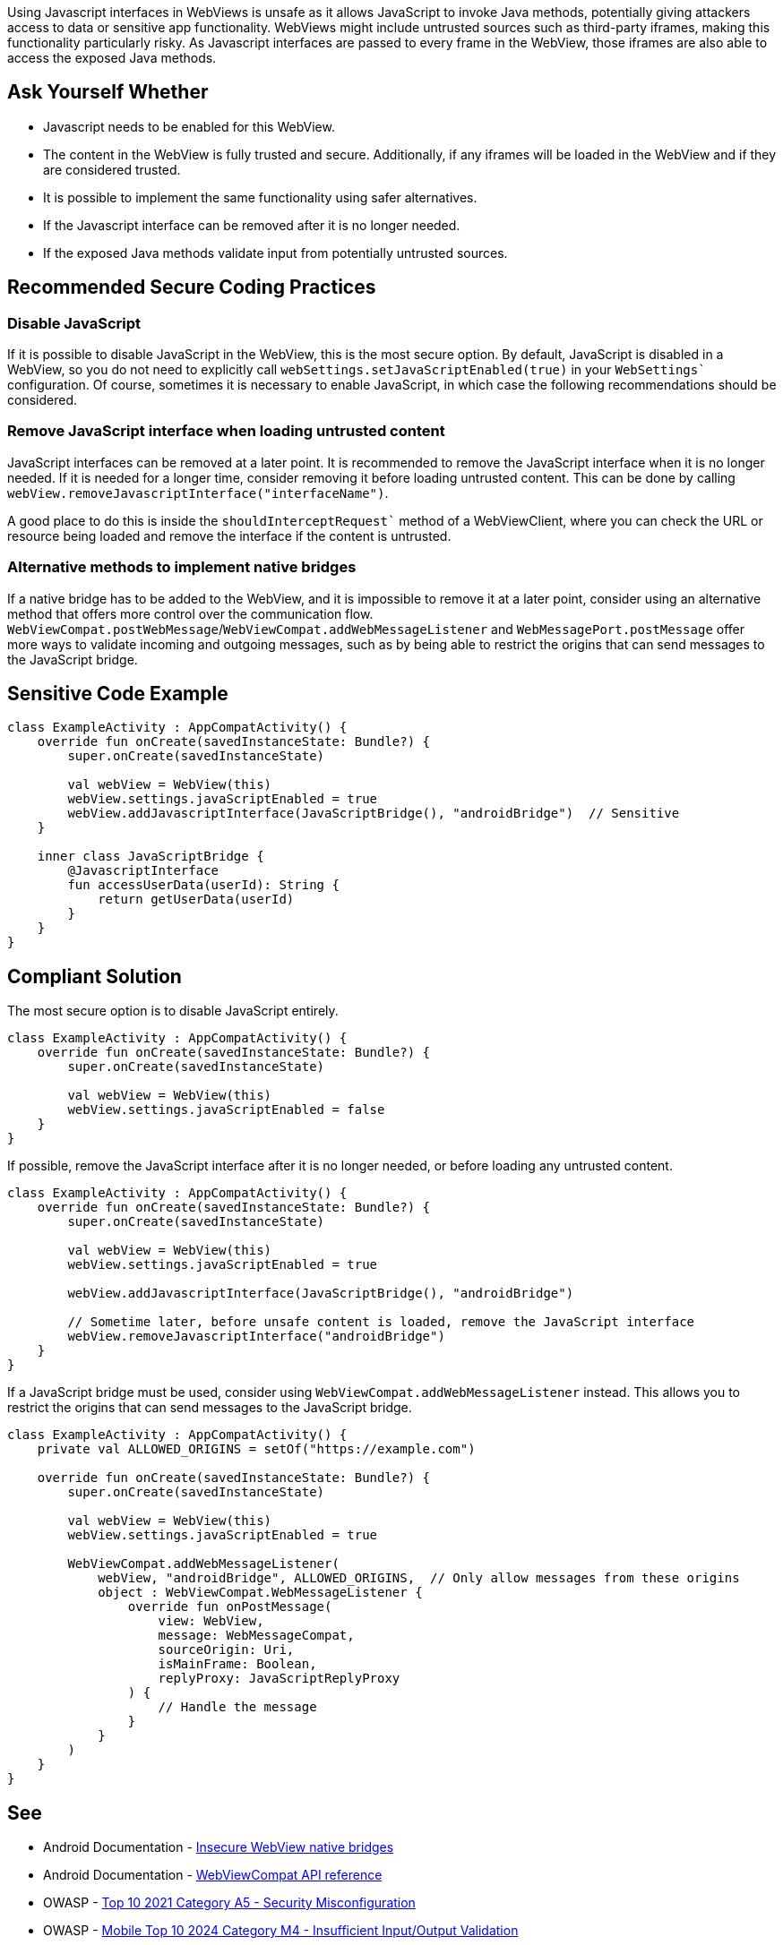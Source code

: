 Using Javascript interfaces in WebViews is unsafe as it allows JavaScript to invoke Java methods,
potentially giving attackers access to data or sensitive app functionality. WebViews might include
untrusted sources such as third-party iframes, making this functionality particularly risky. As
Javascript interfaces are passed to every frame in the WebView, those iframes are also able to
access the exposed Java methods.

== Ask Yourself Whether

* Javascript needs to be enabled for this WebView.
* The content in the WebView is fully trusted and secure. Additionally, if any iframes will be loaded
in the WebView and if they are considered trusted.
* It is possible to implement the same functionality using safer alternatives.
* If the Javascript interface can be removed after it is no longer needed.
* If the exposed Java methods validate input from potentially untrusted sources.

== Recommended Secure Coding Practices

=== Disable JavaScript

If it is possible to disable JavaScript in the WebView, this is the most secure option. By default,
JavaScript is disabled in a WebView, so you do not need to explicitly call
`webSettings.setJavaScriptEnabled(true)` in your `WebSettings`` configuration. Of course, sometimes
it is necessary to enable JavaScript, in which case the following recommendations should be considered.

=== Remove JavaScript interface when loading untrusted content

JavaScript interfaces can be removed at a later point. It is recommended to remove the JavaScript
interface when it is no longer needed. If it is needed for a longer time, consider removing it before
loading untrusted content. This can be done by calling `webView.removeJavascriptInterface("interfaceName")`.

A good place to do this is inside the `shouldInterceptRequest`` method of a WebViewClient, where you can
check the URL or resource being loaded and remove the interface if the content is untrusted.

=== Alternative methods to implement native bridges

If a native bridge has to be added to the WebView, and it is impossible to remove it at a later point,
consider using an alternative method that offers more control over the communication flow.
`WebViewCompat.postWebMessage`/`WebViewCompat.addWebMessageListener` and `WebMessagePort.postMessage`
offer more ways to validate incoming and outgoing messages, such as by being able to restrict the origins
that can send messages to the JavaScript bridge.

== Sensitive Code Example

[source,kotlin]
----
class ExampleActivity : AppCompatActivity() {
    override fun onCreate(savedInstanceState: Bundle?) {
        super.onCreate(savedInstanceState)

        val webView = WebView(this)
        webView.settings.javaScriptEnabled = true
        webView.addJavascriptInterface(JavaScriptBridge(), "androidBridge")  // Sensitive
    }

    inner class JavaScriptBridge {
        @JavascriptInterface
        fun accessUserData(userId): String {
            return getUserData(userId)
        }
    }
}
----

== Compliant Solution

The most secure option is to disable JavaScript entirely.

[source,kotlin]
----
class ExampleActivity : AppCompatActivity() {
    override fun onCreate(savedInstanceState: Bundle?) {
        super.onCreate(savedInstanceState)

        val webView = WebView(this)
        webView.settings.javaScriptEnabled = false
    }
}
----

If possible, remove the JavaScript interface after it is no longer needed, or before loading any untrusted content.

[source,kotlin]
----
class ExampleActivity : AppCompatActivity() {
    override fun onCreate(savedInstanceState: Bundle?) {
        super.onCreate(savedInstanceState)

        val webView = WebView(this)
        webView.settings.javaScriptEnabled = true

        webView.addJavascriptInterface(JavaScriptBridge(), "androidBridge")

        // Sometime later, before unsafe content is loaded, remove the JavaScript interface
        webView.removeJavascriptInterface("androidBridge")
    }
}
----

If a JavaScript bridge must be used, consider using `WebViewCompat.addWebMessageListener` instead. This allows you to restrict the origins that can send messages to the JavaScript bridge.

[source,kotlin]
----
class ExampleActivity : AppCompatActivity() {
    private val ALLOWED_ORIGINS = setOf("https://example.com")

    override fun onCreate(savedInstanceState: Bundle?) {
        super.onCreate(savedInstanceState)

        val webView = WebView(this)
        webView.settings.javaScriptEnabled = true

        WebViewCompat.addWebMessageListener(
            webView, "androidBridge", ALLOWED_ORIGINS,  // Only allow messages from these origins
            object : WebViewCompat.WebMessageListener {
                override fun onPostMessage(
                    view: WebView,
                    message: WebMessageCompat,
                    sourceOrigin: Uri,
                    isMainFrame: Boolean,
                    replyProxy: JavaScriptReplyProxy
                ) {
                    // Handle the message
                }
            }
        )
    }
}
----

== See

* Android Documentation - https://developer.android.com/privacy-and-security/risks/insecure-webview-native-bridges[Insecure WebView native bridges]
* Android Documentation - https://developer.android.com/reference/androidx/webkit/WebViewCompat[WebViewCompat API reference]
* OWASP - https://owasp.org/Top10/A05_2021-Security_Misconfiguration/[Top 10 2021 Category A5 - Security Misconfiguration]
* OWASP - https://owasp.org/www-project-mobile-top-10/2023-risks/m4-insufficient-input-output-validation.html[Mobile Top 10 2024 Category M4 - Insufficient Input/Output Validation]
* OWASP - https://owasp.org/www-project-mobile-top-10/2023-risks/m8-security-misconfiguration.html[Mobile Top 10 2024 Category M8 - Security Misconfiguration]
* CWE - https://cwe.mitre.org/data/definitions/79[CWE-79 - Improper Neutralization of Input During Web Page Generation]
